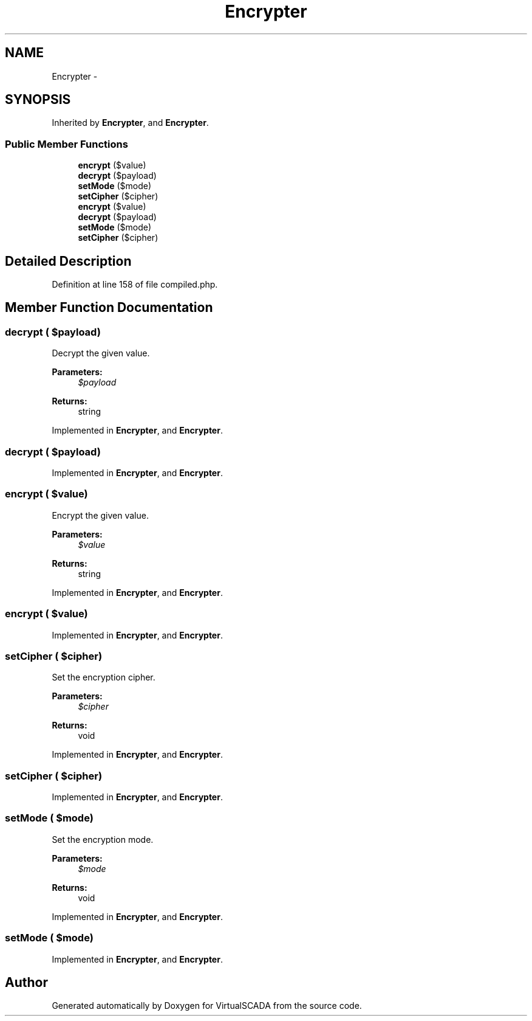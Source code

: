.TH "Encrypter" 3 "Tue Apr 14 2015" "Version 1.0" "VirtualSCADA" \" -*- nroff -*-
.ad l
.nh
.SH NAME
Encrypter \- 
.SH SYNOPSIS
.br
.PP
.PP
Inherited by \fBEncrypter\fP, and \fBEncrypter\fP\&.
.SS "Public Member Functions"

.in +1c
.ti -1c
.RI "\fBencrypt\fP ($value)"
.br
.ti -1c
.RI "\fBdecrypt\fP ($payload)"
.br
.ti -1c
.RI "\fBsetMode\fP ($mode)"
.br
.ti -1c
.RI "\fBsetCipher\fP ($cipher)"
.br
.ti -1c
.RI "\fBencrypt\fP ($value)"
.br
.ti -1c
.RI "\fBdecrypt\fP ($payload)"
.br
.ti -1c
.RI "\fBsetMode\fP ($mode)"
.br
.ti -1c
.RI "\fBsetCipher\fP ($cipher)"
.br
.in -1c
.SH "Detailed Description"
.PP 
Definition at line 158 of file compiled\&.php\&.
.SH "Member Function Documentation"
.PP 
.SS "decrypt ( $payload)"
Decrypt the given value\&.
.PP
\fBParameters:\fP
.RS 4
\fI$payload\fP 
.RE
.PP
\fBReturns:\fP
.RS 4
string 
.RE
.PP

.PP
Implemented in \fBEncrypter\fP, and \fBEncrypter\fP\&.
.SS "decrypt ( $payload)"

.PP
Implemented in \fBEncrypter\fP, and \fBEncrypter\fP\&.
.SS "encrypt ( $value)"
Encrypt the given value\&.
.PP
\fBParameters:\fP
.RS 4
\fI$value\fP 
.RE
.PP
\fBReturns:\fP
.RS 4
string 
.RE
.PP

.PP
Implemented in \fBEncrypter\fP, and \fBEncrypter\fP\&.
.SS "encrypt ( $value)"

.PP
Implemented in \fBEncrypter\fP, and \fBEncrypter\fP\&.
.SS "setCipher ( $cipher)"
Set the encryption cipher\&.
.PP
\fBParameters:\fP
.RS 4
\fI$cipher\fP 
.RE
.PP
\fBReturns:\fP
.RS 4
void 
.RE
.PP

.PP
Implemented in \fBEncrypter\fP, and \fBEncrypter\fP\&.
.SS "setCipher ( $cipher)"

.PP
Implemented in \fBEncrypter\fP, and \fBEncrypter\fP\&.
.SS "setMode ( $mode)"
Set the encryption mode\&.
.PP
\fBParameters:\fP
.RS 4
\fI$mode\fP 
.RE
.PP
\fBReturns:\fP
.RS 4
void 
.RE
.PP

.PP
Implemented in \fBEncrypter\fP, and \fBEncrypter\fP\&.
.SS "setMode ( $mode)"

.PP
Implemented in \fBEncrypter\fP, and \fBEncrypter\fP\&.

.SH "Author"
.PP 
Generated automatically by Doxygen for VirtualSCADA from the source code\&.
